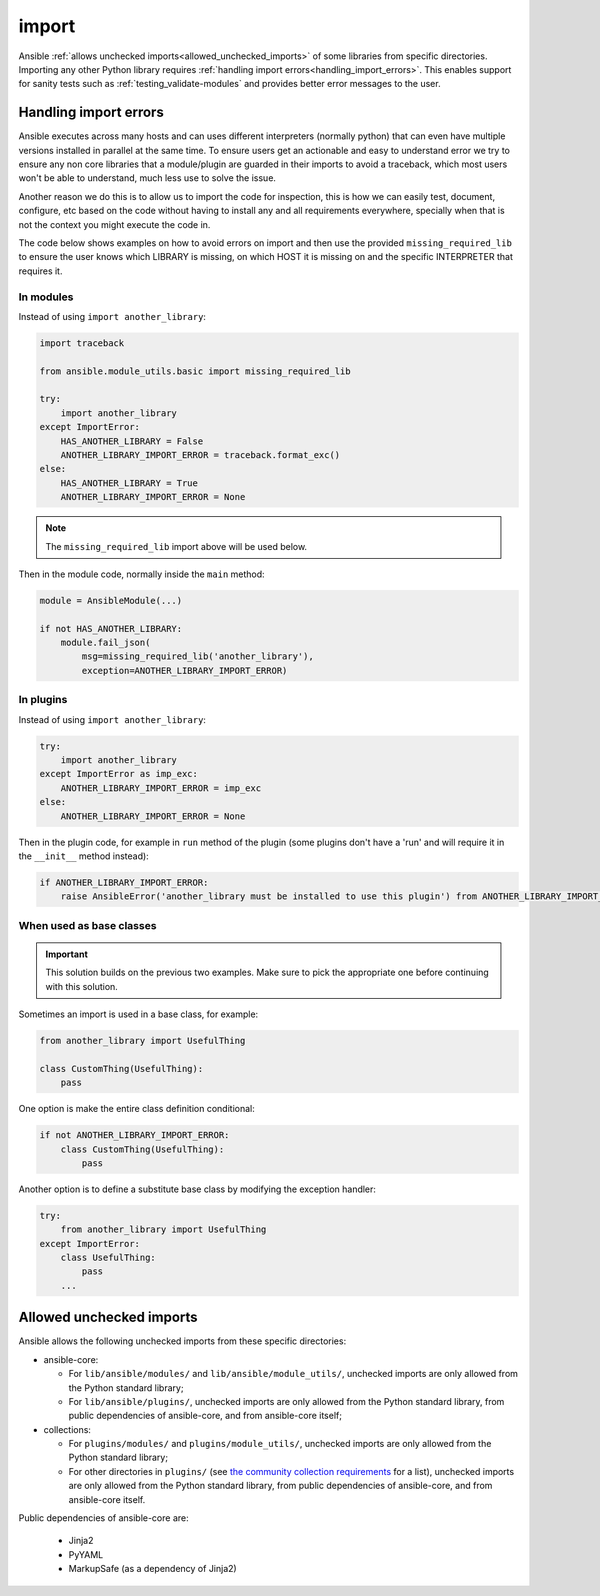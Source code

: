 import
======

Ansible :ref:`allows unchecked imports<allowed_unchecked_imports>` of some libraries from specific directories.
Importing any other Python library requires :ref:`handling import errors<handling_import_errors>`.
This enables support for sanity tests such as :ref:`testing_validate-modules` and provides better error messages to the user.

.. _handling_import_errors:

Handling import errors
----------------------

Ansible executes across many hosts and can uses different interpreters (normally python) that can even have multiple versions installed in parallel at the same time.
To ensure users get an actionable and easy to understand error we try to ensure any non core libraries that a module/plugin are guarded in their imports to avoid a traceback,
which most users won't be able to understand, much less use to solve the issue.

Another reason we do this is to allow us to import the code for inspection, this is how we can easily test, document, configure, etc based on the code without having to install
any and all requirements everywhere, specially when that is not the context you might execute the code in.

The code below shows examples on how to avoid errors on import and then use the provided ``missing_required_lib`` to ensure the user knows which LIBRARY is missing,
on which HOST it is missing on and the specific INTERPRETER that requires it.


In modules
^^^^^^^^^^

Instead of using ``import another_library``:

.. code-block:: python

   import traceback

   from ansible.module_utils.basic import missing_required_lib

   try:
       import another_library
   except ImportError:
       HAS_ANOTHER_LIBRARY = False
       ANOTHER_LIBRARY_IMPORT_ERROR = traceback.format_exc()
   else:
       HAS_ANOTHER_LIBRARY = True
       ANOTHER_LIBRARY_IMPORT_ERROR = None

.. note::

   The ``missing_required_lib`` import above will be used below.

Then in the module code, normally inside the ``main`` method:

.. code-block:: python

   module = AnsibleModule(...)

   if not HAS_ANOTHER_LIBRARY:
       module.fail_json(
           msg=missing_required_lib('another_library'),
           exception=ANOTHER_LIBRARY_IMPORT_ERROR)

In plugins
^^^^^^^^^^

Instead of using ``import another_library``:

.. code-block:: python

   try:
       import another_library
   except ImportError as imp_exc:
       ANOTHER_LIBRARY_IMPORT_ERROR = imp_exc
   else:
       ANOTHER_LIBRARY_IMPORT_ERROR = None

Then in the plugin code, for example in ``run`` method of the plugin (some plugins don't have a 'run' and will require it in the ``__init__`` method instead):

.. code-block:: python

   if ANOTHER_LIBRARY_IMPORT_ERROR:
       raise AnsibleError('another_library must be installed to use this plugin') from ANOTHER_LIBRARY_IMPORT_ERROR

When used as base classes
^^^^^^^^^^^^^^^^^^^^^^^^^

.. important::

   This solution builds on the previous two examples.
   Make sure to pick the appropriate one before continuing with this solution.

Sometimes an import is used in a base class, for example:

.. code-block:: python

   from another_library import UsefulThing

   class CustomThing(UsefulThing):
       pass

One option is make the entire class definition conditional:

.. code-block:: python

   if not ANOTHER_LIBRARY_IMPORT_ERROR:
       class CustomThing(UsefulThing):
           pass

Another option is to define a substitute base class by modifying the exception handler:

.. code-block:: python

   try:
       from another_library import UsefulThing
   except ImportError:
       class UsefulThing:
           pass
       ...

.. _allowed_unchecked_imports:

Allowed unchecked imports
-------------------------

Ansible allows the following unchecked imports from these specific directories:

* ansible-core:

  * For ``lib/ansible/modules/`` and ``lib/ansible/module_utils/``, unchecked imports are only allowed from the Python standard library;
  * For ``lib/ansible/plugins/``, unchecked imports are only allowed from the Python standard library, from public dependencies of ansible-core, and from ansible-core itself;

* collections:

  * For ``plugins/modules/`` and ``plugins/module_utils/``, unchecked imports are only allowed from the Python standard library;
  * For other directories in ``plugins/`` (see `the community collection requirements <https://github.com/ansible-collections/overview/blob/main/collection_requirements.rst#modules-plugins>`_ for a list), unchecked imports are only allowed from the Python standard library, from public dependencies of ansible-core, and from ansible-core itself.

Public dependencies of ansible-core are:

  * Jinja2
  * PyYAML
  * MarkupSafe (as a dependency of Jinja2)

